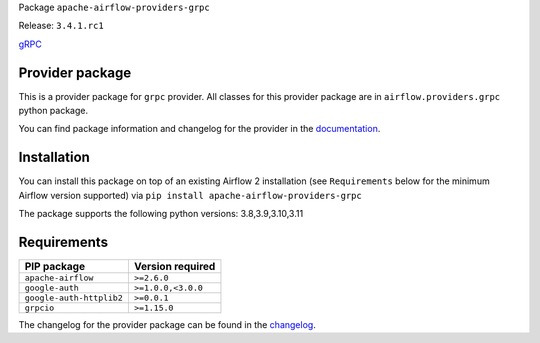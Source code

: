 
.. Licensed to the Apache Software Foundation (ASF) under one
   or more contributor license agreements.  See the NOTICE file
   distributed with this work for additional information
   regarding copyright ownership.  The ASF licenses this file
   to you under the Apache License, Version 2.0 (the
   "License"); you may not use this file except in compliance
   with the License.  You may obtain a copy of the License at

..   http://www.apache.org/licenses/LICENSE-2.0

.. Unless required by applicable law or agreed to in writing,
   software distributed under the License is distributed on an
   "AS IS" BASIS, WITHOUT WARRANTIES OR CONDITIONS OF ANY
   KIND, either express or implied.  See the License for the
   specific language governing permissions and limitations
   under the License.

 .. Licensed to the Apache Software Foundation (ASF) under one
    or more contributor license agreements.  See the NOTICE file
    distributed with this work for additional information
    regarding copyright ownership.  The ASF licenses this file
    to you under the Apache License, Version 2.0 (the
    "License"); you may not use this file except in compliance
    with the License.  You may obtain a copy of the License at

 ..   http://www.apache.org/licenses/LICENSE-2.0

 .. Unless required by applicable law or agreed to in writing,
    software distributed under the License is distributed on an
    "AS IS" BASIS, WITHOUT WARRANTIES OR CONDITIONS OF ANY
    KIND, either express or implied.  See the License for the
    specific language governing permissions and limitations
    under the License.

 .. NOTE! THIS FILE IS AUTOMATICALLY GENERATED AND WILL BE
    OVERWRITTEN WHEN PREPARING PACKAGES.

 .. IF YOU WANT TO MODIFY TEMPLATE FOR THIS FILE, YOU SHOULD MODIFY THE TEMPLATE
    `PROVIDER_README_TEMPLATE.rst.jinja2` IN the `dev/breeze/src/airflow_breeze/templates` DIRECTORY


Package ``apache-airflow-providers-grpc``

Release: ``3.4.1.rc1``


`gRPC <https://grpc.io/>`__


Provider package
----------------

This is a provider package for ``grpc`` provider. All classes for this provider package
are in ``airflow.providers.grpc`` python package.

You can find package information and changelog for the provider
in the `documentation <https://airflow.apache.org/docs/apache-airflow-providers-grpc/3.4.1/>`_.

Installation
------------

You can install this package on top of an existing Airflow 2 installation (see ``Requirements`` below
for the minimum Airflow version supported) via
``pip install apache-airflow-providers-grpc``

The package supports the following python versions: 3.8,3.9,3.10,3.11

Requirements
------------

========================  ==================
PIP package               Version required
========================  ==================
``apache-airflow``        ``>=2.6.0``
``google-auth``           ``>=1.0.0,<3.0.0``
``google-auth-httplib2``  ``>=0.0.1``
``grpcio``                ``>=1.15.0``
========================  ==================

The changelog for the provider package can be found in the
`changelog <https://airflow.apache.org/docs/apache-airflow-providers-grpc/3.4.1/changelog.html>`_.